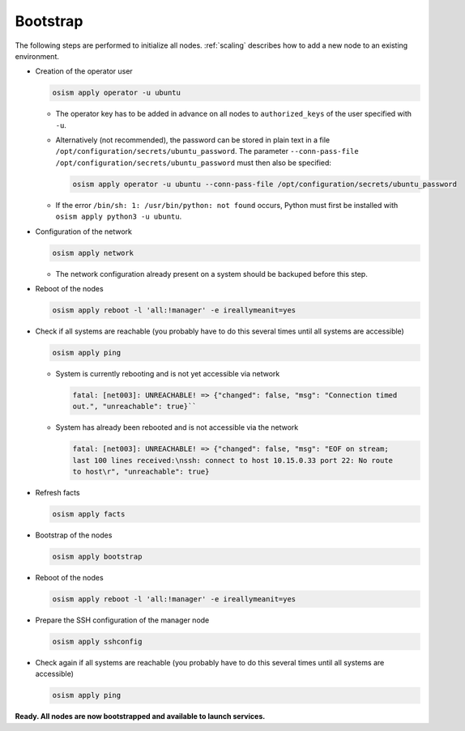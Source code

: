 .. _bootstrap:

=========
Bootstrap
=========

The following steps are performed to initialize all nodes. :ref:`scaling` describes how to
add a new node to an existing environment.

* Creation of the operator user

  .. code-block:: console

     osism apply operator -u ubuntu

  * The operator key has to be added in advance on all nodes to ``authorized_keys`` of the user
    specified with ``-u``.
  * Alternatively (not recommended), the password can be stored in plain text in a file
    ``/opt/configuration/secrets/ubuntu_password``. The parameter
    ``--conn-pass-file /opt/configuration/secrets/ubuntu_password`` must then
    also be specified:

    .. code-block:: console

       osism apply operator -u ubuntu --conn-pass-file /opt/configuration/secrets/ubuntu_password

  * If the error ``/bin/sh: 1: /usr/bin/python: not found`` occurs, Python must first be installed
    with ``osism apply python3 -u ubuntu``.

* Configuration of the network

  .. code-block:: console

     osism apply network

  * The network configuration already present on a system should be backuped before this step.

* Reboot of the nodes

  .. code-block:: console

     osism apply reboot -l 'all:!manager' -e ireallymeanit=yes

* Check if all systems are reachable (you probably have to do this several times until
  all systems are accessible)

  .. code-block:: console

     osism apply ping

  * System is currently rebooting and is not yet accessible via network

    .. code-block:: none

       fatal: [net003]: UNREACHABLE! => {"changed": false, "msg": "Connection timed
       out.", "unreachable": true}``

  * System has already been rebooted and is not accessible via the network

    .. code-block:: none

       fatal: [net003]: UNREACHABLE! => {"changed": false, "msg": "EOF on stream;
       last 100 lines received:\nssh: connect to host 10.15.0.33 port 22: No route
       to host\r", "unreachable": true}

* Refresh facts

  .. code-block:: console

     osism apply facts

* Bootstrap of the nodes

  .. code-block:: console

     osism apply bootstrap

* Reboot of the nodes

  .. code-block:: console

     osism apply reboot -l 'all:!manager' -e ireallymeanit=yes

* Prepare the SSH configuration of the manager node

  .. code-block:: console

     osism apply sshconfig

* Check again if all systems are reachable (you probably have to do this several times
  until all systems are accessible)

  .. code-block:: console

     osism apply ping

**Ready. All nodes are now bootstrapped and available to launch services.**

